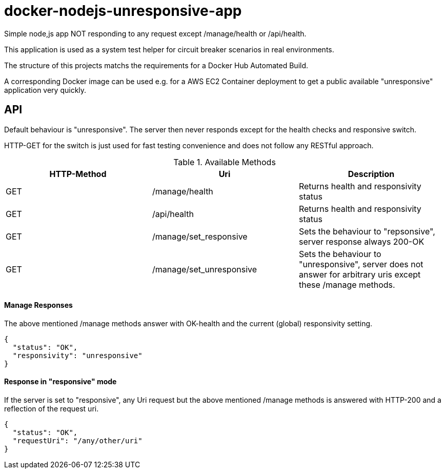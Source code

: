 = docker-nodejs-unresponsive-app

Simple node,js app NOT responding to any request except /manage/health or /api/health.

This application is used as a system test helper for circuit breaker scenarios in real environments.


The structure of this projects matchs the requirements for a Docker Hub Automated Build.

A corresponding Docker image can be used e.g. for a AWS EC2 Container deployment to get
a public available "unresponsive" application very quickly.


== API

Default behaviour is "unresponsive". The server then never
responds except for the health checks and responsive switch.

HTTP-GET for the switch is just used for fast testing convenience
and does not follow any RESTful approach.


.Available Methods
|===
|HTTP-Method |Uri |Description

|GET
|/manage/health
|Returns health and responsivity status

|GET
|/api/health
|Returns health and responsivity status

|GET
|/manage/set_responsive
|Sets the behaviour to "repsonsive", server response always 200-OK

|GET
|/manage/set_unresponsive
|Sets the behaviour to "unresponsive", server does not answer for arbitrary uris except these /manage methods.
|===


==== Manage Responses

The above mentioned /manage methods answer with OK-health
and the current (global) responsivity setting.

[[json-health]]
[source,json]
----
{
  "status": "OK",
  "responsivity": "unresponsive"
}
----


==== Response in "responsive" mode

If the server is set to "responsive", any Uri request
but the above mentioned /manage methods is answered with HTTP-200
and a reflection of the request uri.

[[json-health]]
[source,json]
{
  "status": "OK",
  "requestUri": "/any/other/uri"
}

